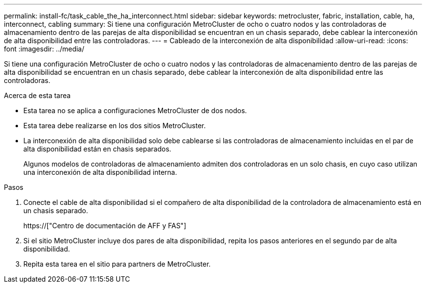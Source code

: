 ---
permalink: install-fc/task_cable_the_ha_interconnect.html 
sidebar: sidebar 
keywords: metrocluster, fabric, installation, cable, ha, interconnect, cabling 
summary: Si tiene una configuración MetroCluster de ocho o cuatro nodos y las controladoras de almacenamiento dentro de las parejas de alta disponibilidad se encuentran en un chasis separado, debe cablear la interconexión de alta disponibilidad entre las controladoras. 
---
= Cableado de la interconexión de alta disponibilidad
:allow-uri-read: 
:icons: font
:imagesdir: ../media/


[role="lead"]
Si tiene una configuración MetroCluster de ocho o cuatro nodos y las controladoras de almacenamiento dentro de las parejas de alta disponibilidad se encuentran en un chasis separado, debe cablear la interconexión de alta disponibilidad entre las controladoras.

.Acerca de esta tarea
* Esta tarea no se aplica a configuraciones MetroCluster de dos nodos.
* Esta tarea debe realizarse en los dos sitios MetroCluster.
* La interconexión de alta disponibilidad solo debe cablearse si las controladoras de almacenamiento incluidas en el par de alta disponibilidad están en chasis separados.
+
Algunos modelos de controladoras de almacenamiento admiten dos controladoras en un solo chasis, en cuyo caso utilizan una interconexión de alta disponibilidad interna.



.Pasos
. Conecte el cable de alta disponibilidad si el compañero de alta disponibilidad de la controladora de almacenamiento está en un chasis separado.
+
https://["Centro de documentación de AFF y FAS"]

. Si el sitio MetroCluster incluye dos pares de alta disponibilidad, repita los pasos anteriores en el segundo par de alta disponibilidad.
. Repita esta tarea en el sitio para partners de MetroCluster.

